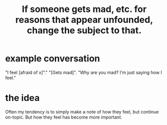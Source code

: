 :PROPERTIES:
:ID:       7f5e04f5-5247-49e8-b7af-82aa99f4c511
:ROAM_ALIASES: "change the subject to the former ones emotional charge"
:END:
#+title: If someone gets mad, etc. for reasons that appear unfounded, change the subject to that.
* example conversation
  "I feel [afraid of x]"."
  "[Gets mad]".
  "Why are you mad? I'm just saying how I feel."
* the idea
  Often my tendency is to simply make a note of how they feel,
  but continue on-topic.
  But how they feel has become more important.
